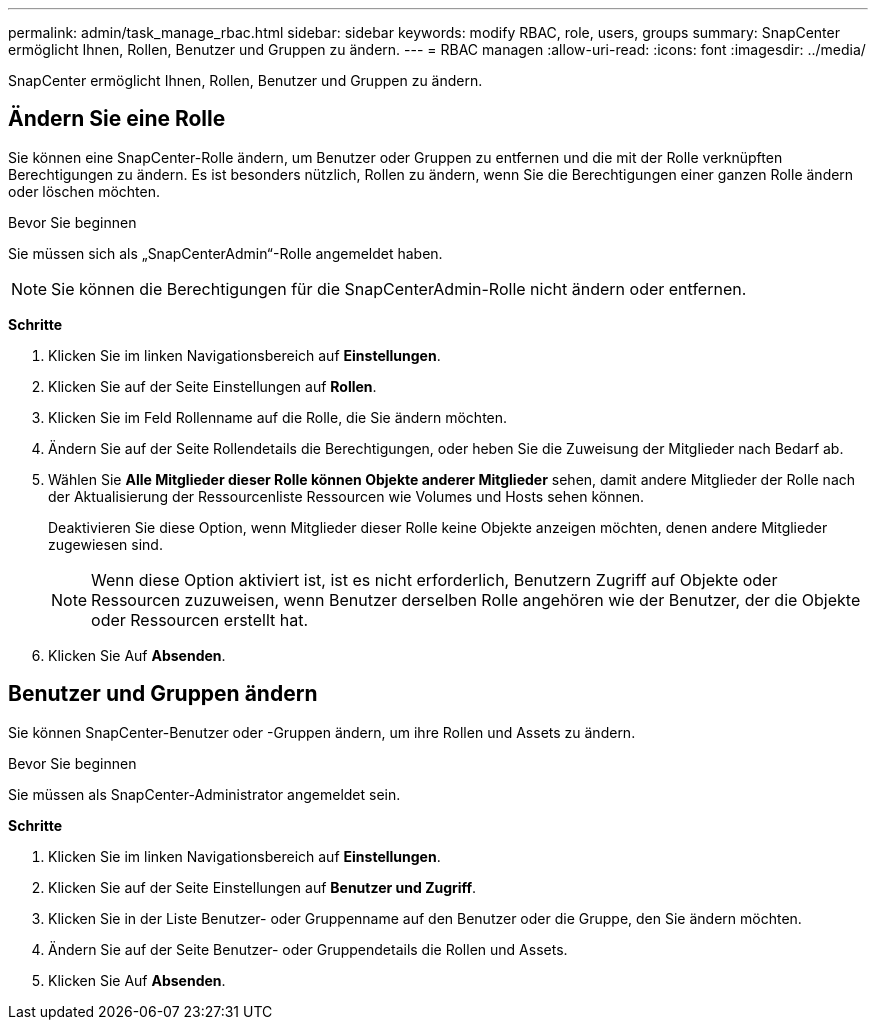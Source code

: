 ---
permalink: admin/task_manage_rbac.html 
sidebar: sidebar 
keywords: modify RBAC, role, users, groups 
summary: SnapCenter ermöglicht Ihnen, Rollen, Benutzer und Gruppen zu ändern. 
---
= RBAC managen
:allow-uri-read: 
:icons: font
:imagesdir: ../media/


[role="lead"]
SnapCenter ermöglicht Ihnen, Rollen, Benutzer und Gruppen zu ändern.



== Ändern Sie eine Rolle

Sie können eine SnapCenter-Rolle ändern, um Benutzer oder Gruppen zu entfernen und die mit der Rolle verknüpften Berechtigungen zu ändern. Es ist besonders nützlich, Rollen zu ändern, wenn Sie die Berechtigungen einer ganzen Rolle ändern oder löschen möchten.

.Bevor Sie beginnen
Sie müssen sich als „SnapCenterAdmin“-Rolle angemeldet haben.


NOTE: Sie können die Berechtigungen für die SnapCenterAdmin-Rolle nicht ändern oder entfernen.

*Schritte*

. Klicken Sie im linken Navigationsbereich auf *Einstellungen*.
. Klicken Sie auf der Seite Einstellungen auf *Rollen*.
. Klicken Sie im Feld Rollenname auf die Rolle, die Sie ändern möchten.
. Ändern Sie auf der Seite Rollendetails die Berechtigungen, oder heben Sie die Zuweisung der Mitglieder nach Bedarf ab.
. Wählen Sie *Alle Mitglieder dieser Rolle können Objekte anderer Mitglieder* sehen, damit andere Mitglieder der Rolle nach der Aktualisierung der Ressourcenliste Ressourcen wie Volumes und Hosts sehen können.
+
Deaktivieren Sie diese Option, wenn Mitglieder dieser Rolle keine Objekte anzeigen möchten, denen andere Mitglieder zugewiesen sind.

+

NOTE: Wenn diese Option aktiviert ist, ist es nicht erforderlich, Benutzern Zugriff auf Objekte oder Ressourcen zuzuweisen, wenn Benutzer derselben Rolle angehören wie der Benutzer, der die Objekte oder Ressourcen erstellt hat.

. Klicken Sie Auf *Absenden*.




== Benutzer und Gruppen ändern

Sie können SnapCenter-Benutzer oder -Gruppen ändern, um ihre Rollen und Assets zu ändern.

.Bevor Sie beginnen
Sie müssen als SnapCenter-Administrator angemeldet sein.

*Schritte*

. Klicken Sie im linken Navigationsbereich auf *Einstellungen*.
. Klicken Sie auf der Seite Einstellungen auf *Benutzer und Zugriff*.
. Klicken Sie in der Liste Benutzer- oder Gruppenname auf den Benutzer oder die Gruppe, den Sie ändern möchten.
. Ändern Sie auf der Seite Benutzer- oder Gruppendetails die Rollen und Assets.
. Klicken Sie Auf *Absenden*.

